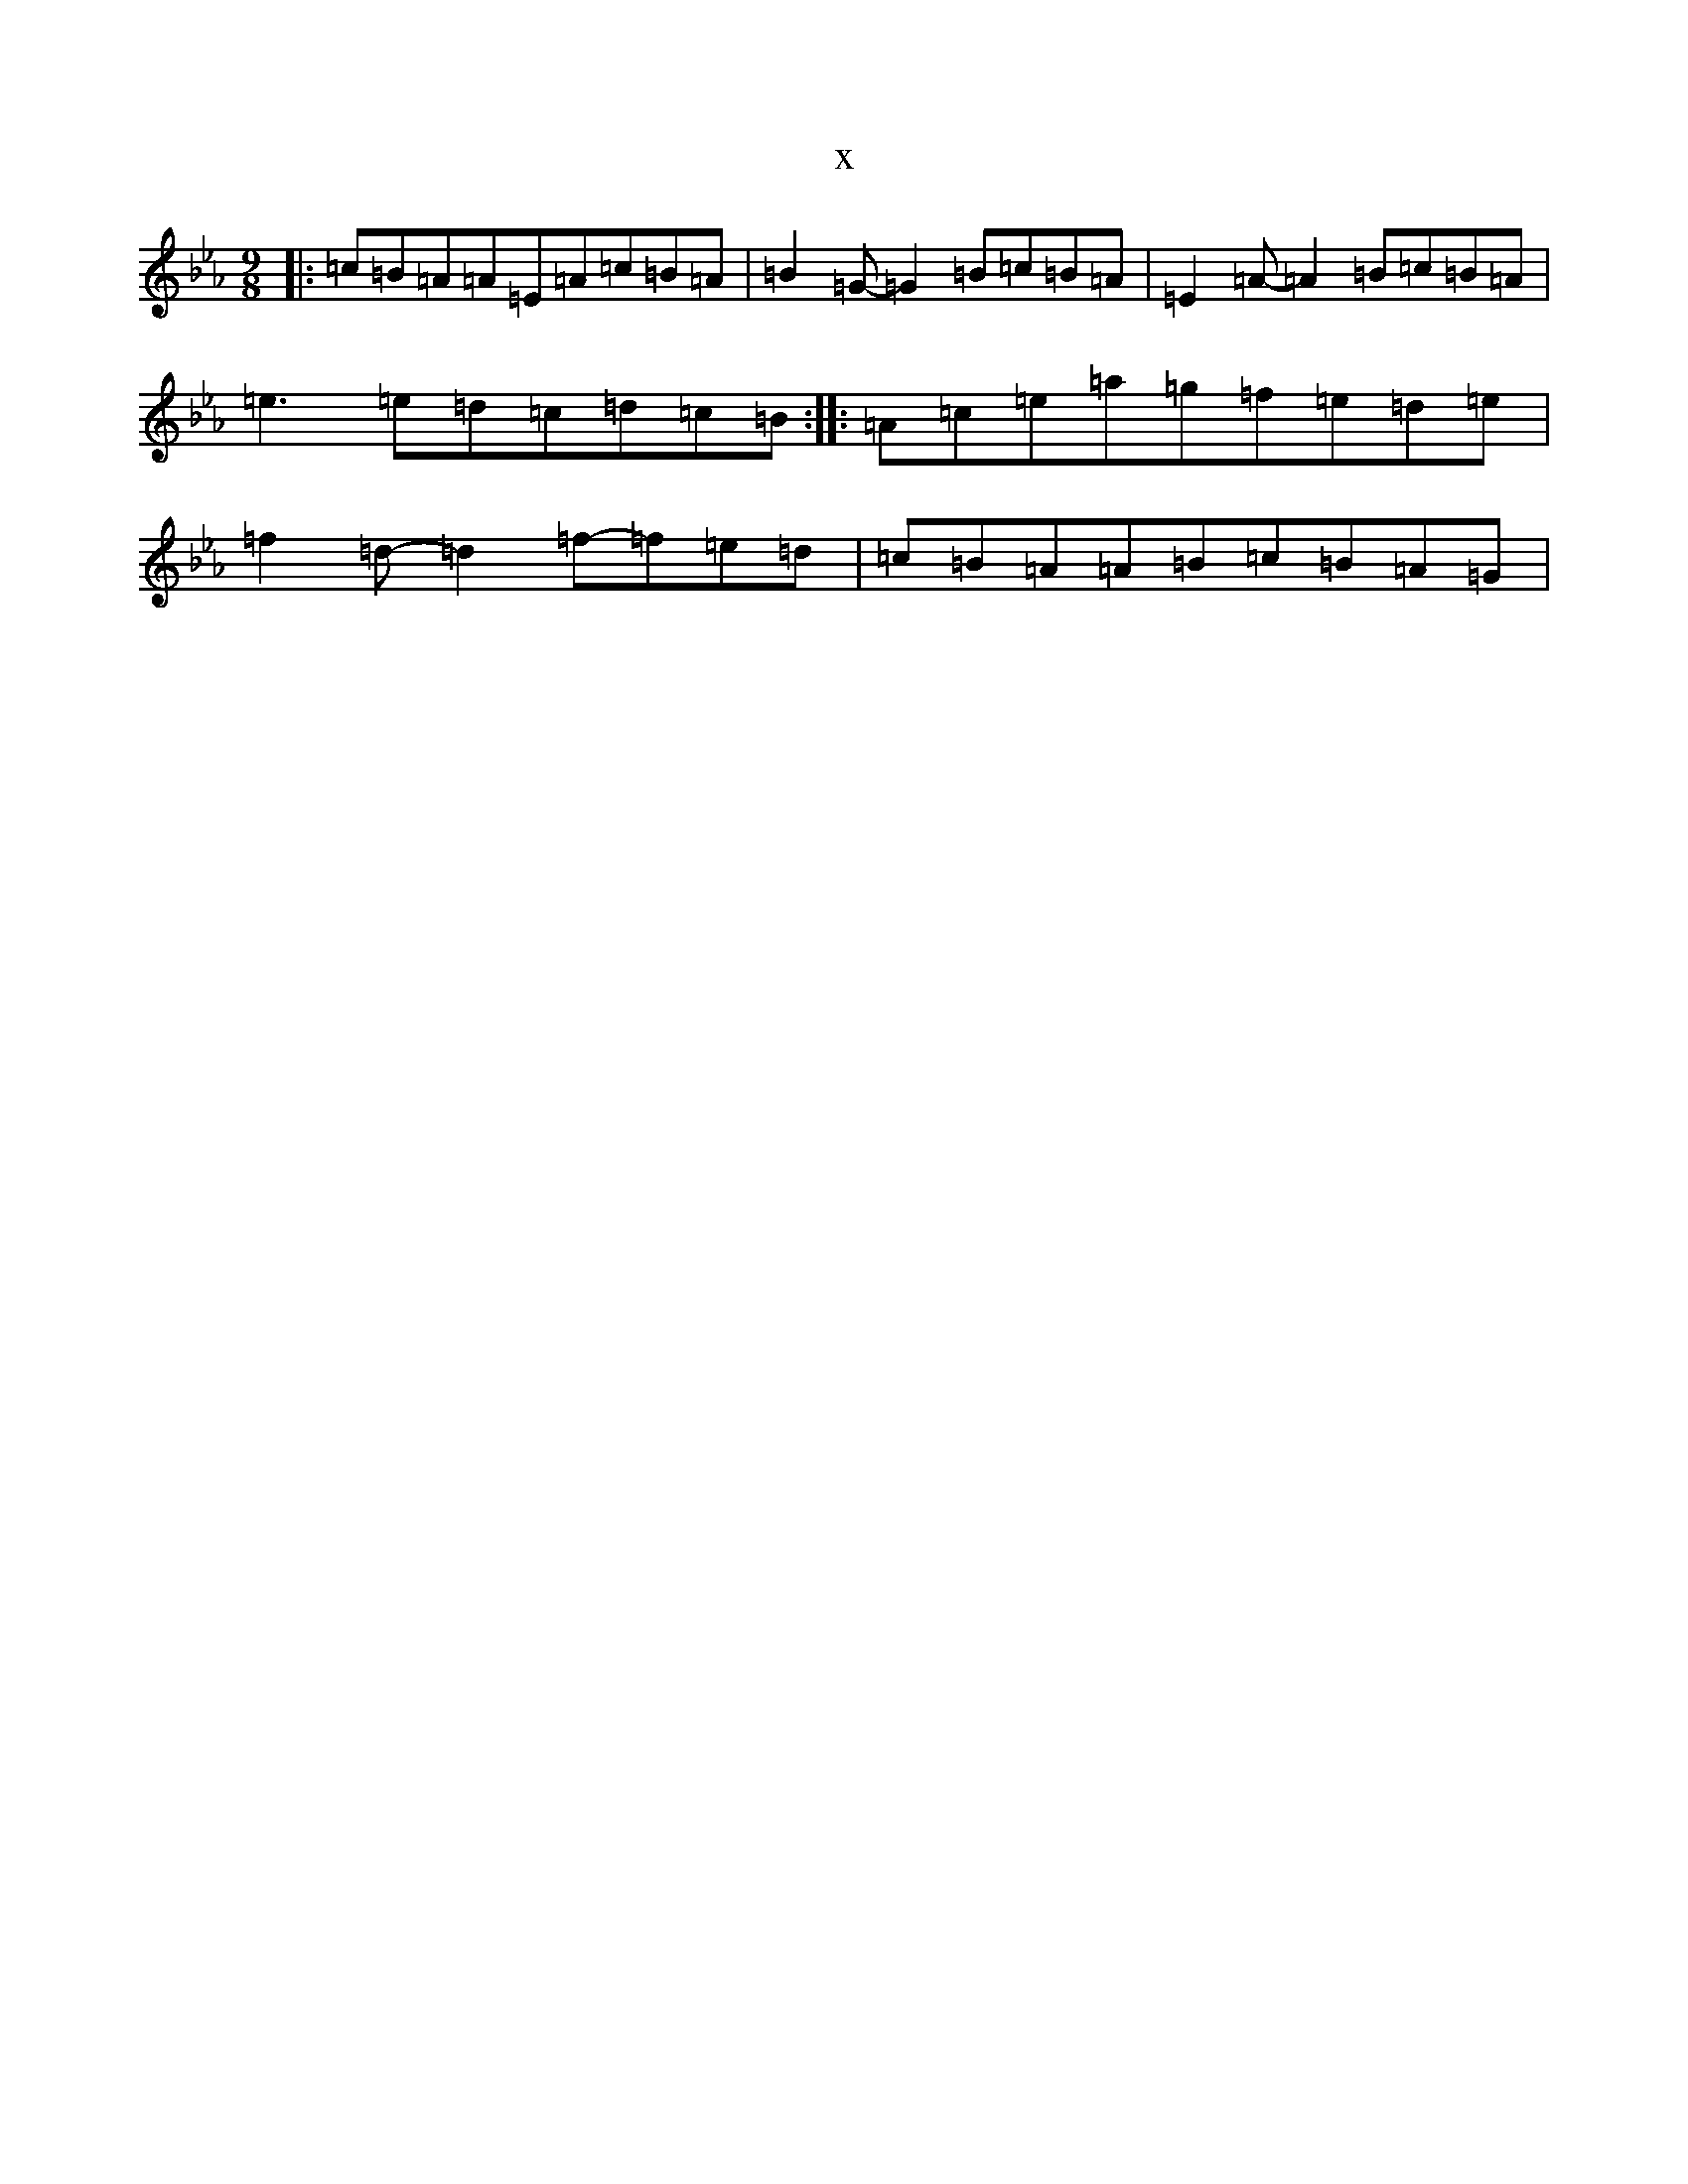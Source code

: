 X:658
T:x
L:1/8
M:9/8
K: C minor
|:=c=B=A=A=E=A=c=B=A|=B2=G-=G2=B=c=B=A|=E2=A-=A2=B=c=B=A|=e3=e=d=c=d=c=B:||:=A=c=e=a=g=f=e=d=e|=f2=d-=d2=f-=f=e=d|=c=B=A=A=B=c=B=A=G|
